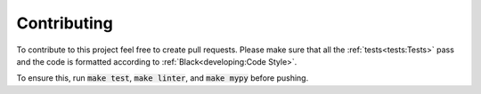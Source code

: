Contributing
============

To contribute to this project feel free to create pull requests.
Please make sure that all the :ref:`tests<tests:Tests>` pass and the code is formatted according to :ref:`Black<developing:Code Style>`.

To ensure this, run :code:`make test`, :code:`make linter`, and :code:`make mypy` before pushing.